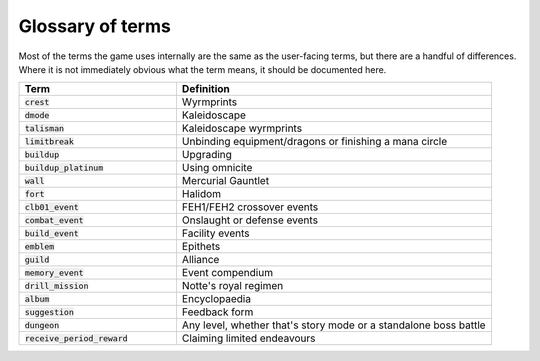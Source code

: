 Glossary of terms
====================

Most of the terms the game uses internally are the same as the user-facing terms, but there are a handful of differences. Where it is not immediately obvious what the term means, it should be documented here.

.. list-table::
   :widths: 25 50
   :header-rows: 1

   * - Term
     - Definition
   * - :code:`crest`
     - Wyrmprints
   * - :code:`dmode`
     - Kaleidoscape
   * - :code:`talisman`
     - Kaleidoscape wyrmprints
   * - :code:`limitbreak`
     - Unbinding equipment/dragons or finishing a mana circle
   * - :code:`buildup`
     - Upgrading
   * - :code:`buildup_platinum`
     - Using omnicite
   * - :code:`wall`
     - Mercurial Gauntlet
   * - :code:`fort`
     - Halidom
   * - :code:`clb01_event`
     - FEH1/FEH2 crossover events
   * - :code:`combat_event`
     - Onslaught or defense events
   * - :code:`build_event`
     - Facility events 
   * - :code:`emblem`
     - Epithets
   * - :code:`guild`
     - Alliance
   * - :code:`memory_event`
     - Event compendium
   * - :code:`drill_mission`
     - Notte's royal regimen
   * - :code:`album`
     - Encyclopaedia
   * - :code:`suggestion`
     - Feedback form
   * - :code:`dungeon`
     - Any level, whether that's story mode or a standalone boss battle
   * - :code:`receive_period_reward`
     - Claiming limited endeavours
